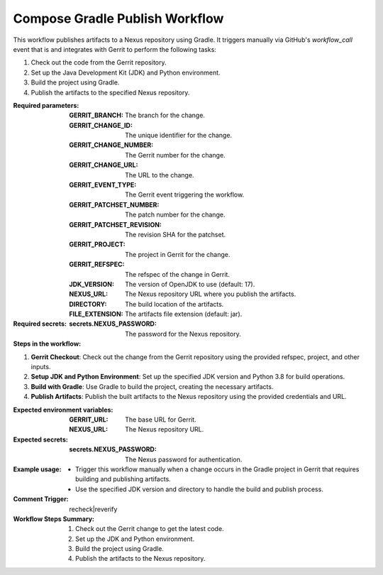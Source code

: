 .. _compose-gradle-publish-docs:

###############################
Compose Gradle Publish Workflow
###############################

This workflow publishes artifacts to a Nexus repository using Gradle.
It triggers manually via GitHub's `workflow_call` event that is  and integrates with Gerrit to perform the following tasks:

1. Check out the code from the Gerrit repository.
2. Set up the Java Development Kit (JDK) and Python environment.
3. Build the project using Gradle.
4. Publish the artifacts to the specified Nexus repository.

:Required parameters:

    :GERRIT_BRANCH: The branch for the change.
    :GERRIT_CHANGE_ID: The unique identifier for the change.
    :GERRIT_CHANGE_NUMBER: The Gerrit number for the change.
    :GERRIT_CHANGE_URL: The URL to the change.
    :GERRIT_EVENT_TYPE: The Gerrit event triggering the workflow.
    :GERRIT_PATCHSET_NUMBER: The patch number for the change.
    :GERRIT_PATCHSET_REVISION: The revision SHA for the patchset.
    :GERRIT_PROJECT: The project in Gerrit for the change.
    :GERRIT_REFSPEC: The refspec of the change in Gerrit.
    :JDK_VERSION: The version of OpenJDK to use (default: 17).
    :NEXUS_URL: The Nexus repository URL where you publish the artifacts.
    :DIRECTORY: The build location of the artifacts.
    :FILE_EXTENSION: The artifacts file extension (default: jar).

:Required secrets:

    :secrets.NEXUS_PASSWORD: The password for the Nexus repository.

:Steps in the workflow:

1. **Gerrit Checkout**: Check out the change from the Gerrit repository using the provided refspec, project, and other inputs.

2. **Setup JDK and Python Environment**: Set up the specified JDK version and Python 3.8 for build operations.

3. **Build with Gradle**: Use Gradle to build the project, creating the necessary artifacts.

4. **Publish Artifacts**: Publish the built artifacts to the Nexus repository using the provided credentials and URL.

:Expected environment variables:

    :GERRIT_URL: The base URL for Gerrit.
    :NEXUS_URL: The Nexus repository URL.

:Expected secrets:

    :secrets.NEXUS_PASSWORD: The Nexus password for authentication.

:Example usage:

    - Trigger this workflow manually when a change occurs in the Gradle project in Gerrit that requires building and publishing artifacts.
    - Use the specified JDK version and directory to handle the build and publish process.

:Comment Trigger: recheck|reverify

:Workflow Steps Summary:

    1. Check out the Gerrit change to get the latest code.
    2. Set up the JDK and Python environment.
    3. Build the project using Gradle.
    4. Publish the artifacts to the Nexus repository.

..  # SPDX-License-Identifier: Apache-2.0
    # SPDX-FileCopyrightText: Copyright 2025 The Linux Foundation
